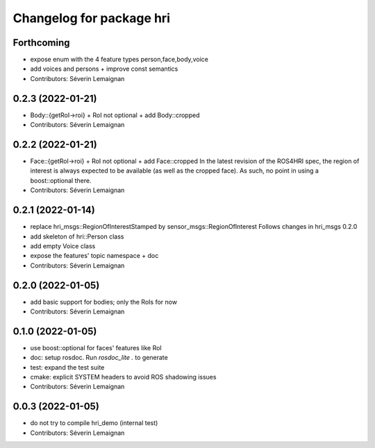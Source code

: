 ^^^^^^^^^^^^^^^^^^^^^^^^^
Changelog for package hri
^^^^^^^^^^^^^^^^^^^^^^^^^

Forthcoming
-----------
* expose enum with the 4 feature types person,face,body,voice
* add voices and persons + improve const semantics
* Contributors: Séverin Lemaignan

0.2.3 (2022-01-21)
------------------
* Body::{getRoI->roi} + RoI not optional + add Body::cropped
* Contributors: Séverin Lemaignan

0.2.2 (2022-01-21)
------------------
* Face::{getRoI->roi} + RoI not optional + add Face::cropped
  In the latest revision of the ROS4HRI spec, the region of interest is
  always expected to be available (as well as the cropped face). As such,
  no point in using a boost::optional there.
* Contributors: Séverin Lemaignan

0.2.1 (2022-01-14)
------------------
* replace hri_msgs::RegionOfInterestStamped by sensor_msgs::RegionOfInterest
  Follows changes in hri_msgs 0.2.0
* add skeleton of hri::Person class
* add empty Voice class
* expose the features' topic namespace + doc
* Contributors: Séverin Lemaignan

0.2.0 (2022-01-05)
------------------
* add basic support for bodies; only the RoIs for now
* Contributors: Séverin Lemaignan

0.1.0 (2022-01-05)
------------------
* use boost::optional for faces' features like RoI
* doc: setup rosdoc. Run `rosdoc_lite .` to generate
* test: expand the test suite
* cmake: explicit SYSTEM headers to avoid ROS shadowing issues
* Contributors: Séverin Lemaignan

0.0.3 (2022-01-05)
------------------
* do not try to compile hri_demo (internal test)
* Contributors: Séverin Lemaignan
